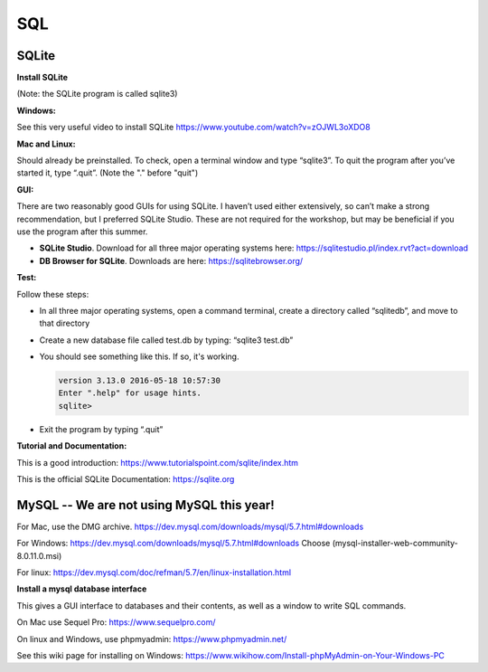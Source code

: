 ====================
SQL
====================

--------------------
SQLite
--------------------

**Install SQLite**

(Note: the SQLite program is called sqlite3)

**Windows:**

See this very useful video to install SQLite
https://www.youtube.com/watch?v=zOJWL3oXDO8

**Mac and Linux:**

Should already be preinstalled.  To check, open a terminal window and type “sqlite3”.  To quit the program after you’ve started it, type “.quit”. (Note the "." before "quit")

**GUI:**

There are two reasonably good GUIs for using SQLite.  I haven’t used either extensively, so can’t make a strong recommendation, but I preferred SQLite Studio. These are not required for the workshop, but may be beneficial if you use the program after this summer. 

- **SQLite Studio**.  Download for all three major operating systems here: https://sqlitestudio.pl/index.rvt?act=download
- **DB Browser for SQLite**. Downloads are here: https://sqlitebrowser.org/

**Test:**

Follow these steps:

- In all three major operating systems, open a command terminal, create a directory called “sqlitedb”, and move to that directory 
- Create a new database file called test.db by typing: “sqlite3 test.db”  
- You should see something like this.  If so, it's working.

  .. code::

    version 3.13.0 2016-05-18 10:57:30
    Enter ".help" for usage hints.
    sqlite> 

- Exit the program by typing “.quit”

**Tutorial and Documentation:**

This is a good introduction:
https://www.tutorialspoint.com/sqlite/index.htm

This is the official SQLite Documentation: 
https://sqlite.org


------------------------------------------------------------
MySQL  --   We are not using MySQL this year!
------------------------------------------------------------

For Mac, use the DMG archive.
https://dev.mysql.com/downloads/mysql/5.7.html#downloads

For Windows:
https://dev.mysql.com/downloads/mysql/5.7.html#downloads
Choose (mysql-installer-web-community-8.0.11.0.msi)

For linux:
https://dev.mysql.com/doc/refman/5.7/en/linux-installation.html

**Install a mysql database interface**


This gives a GUI interface to databases and their contents, as well as a window to write SQL commands.

On Mac use Sequel Pro: https://www.sequelpro.com/

On linux and Windows, use phpmyadmin: https://www.phpmyadmin.net/

See this wiki page for installing on Windows:
https://www.wikihow.com/Install-phpMyAdmin-on-Your-Windows-PC
